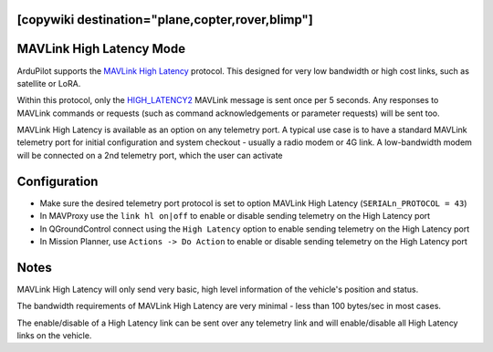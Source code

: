 .. _common-MAVLink-high-latency:
[copywiki destination="plane,copter,rover,blimp"]
=========================
MAVLink High Latency Mode
=========================

ArduPilot supports the `MAVLink High Latency <https://mavlink.io/en/services/high_latency.html>`__ protocol. This designed for very low bandwidth or high cost links, such as satellite or LoRA.

Within this protocol, only the `HIGH_LATENCY2 <https://mavlink.io/en/messages/common.html#HIGH_LATENCY2>`__ MAVLink message is sent once per 5 seconds. Any responses to MAVLink commands or requests (such as command acknowledgements or parameter requests) will be sent too.

MAVLink High Latency is available as an option on any telemetry port. A typical use case is to have a standard MAVLink telemetry port for initial configuration and system checkout - usually a radio modem or 4G link. A low-bandwidth modem will be connected on a 2nd telemetry port, which the user can activate 

Configuration
=============

- Make sure the desired telemetry port protocol is set to option MAVLink High Latency (``SERIALn_PROTOCOL = 43``)

- In MAVProxy use the ``link hl on|off`` to enable or disable sending telemetry on the High Latency port

- In QGroundControl connect using the ``High Latency`` option to enable sending telemetry on the High Latency port

- In Mission Planner, use ``Actions -> Do Action`` to enable or disable sending telemetry on the High Latency port

Notes
=====

MAVLink High Latency will only send very basic, high level information of the vehicle's position and status.

The bandwidth requirements of MAVLink High Latency are very minimal - less than 100 bytes/sec in most cases.

The enable/disable of a High Latency link can be sent over any telemetry link and will enable/disable all High Latency links on the vehicle.
